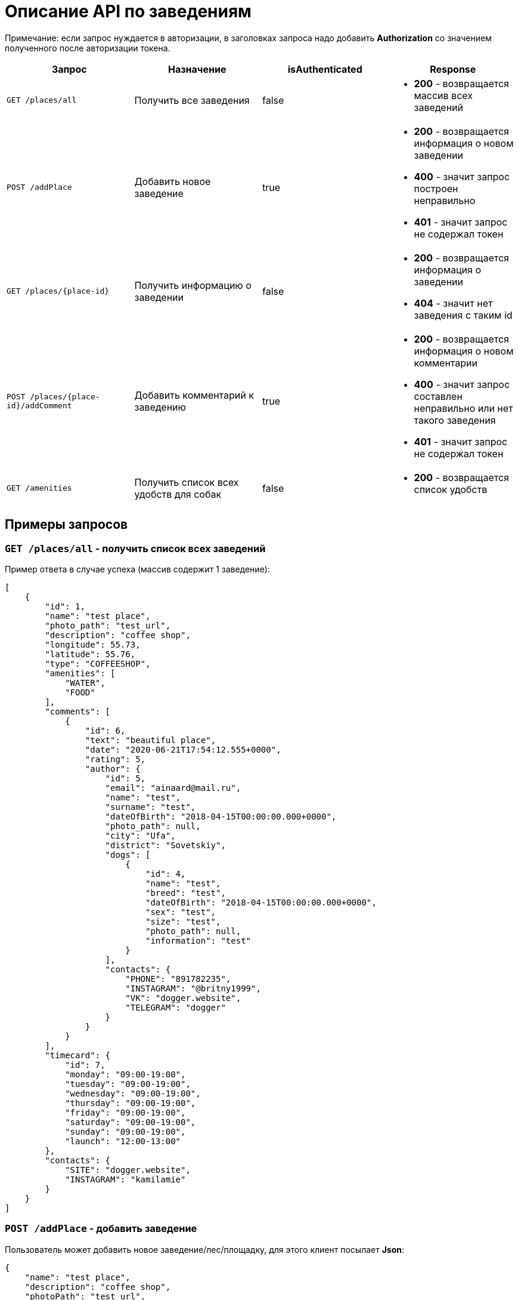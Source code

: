 = Описание API по заведениям

Примечание: если запрос нуждается в авторизации, в заголовках запроса надо добавить *Authorization* со значением
полученного после авторизации токена.

|===
|Запрос | Назначение | isAuthenticated | Response

|`GET /places/all`
| Получить все заведения
| false
a|
* *200* - возвращается массив всех заведений


|`POST /addPlace`
| Добавить новое заведение
| true
a|
* *200* - возвращается информация о новом заведении
* *400* - значит запрос построен неправильно
* *401* - значит запрос не содержал токен


|`GET /places/{place-id}`
| Получить информацию о заведении
| false
a|
* *200* - возвращается информация о заведении
* *404* - значит нет заведения с таким id


|`POST /places/{place-id}/addComment`
| Добавить комментарий к заведению
| true
a|
* *200* - возвращается информация о новом комментарии
* *400* - значит запрос составлен неправильно или нет такого заведения
* *401* - значит запрос не содержал токен

|`GET /amenities`
| Получить список всех удобств для собак
| false
a|
* *200* - возвращается список удобств

|===

== Примеры запросов

=== `GET /places/all` - получить список всех заведений

Пример ответа в случае успеха (массив содержит 1 заведение):

    [
        {
            "id": 1,
            "name": "test place",
            "photo_path": "test_url",
            "description": "coffee shop",
            "longitude": 55.73,
            "latitude": 55.76,
            "type": "COFFEESHOP",
            "amenities": [
                "WATER",
                "FOOD"
            ],
            "comments": [
                {
                    "id": 6,
                    "text": "beautiful place",
                    "date": "2020-06-21T17:54:12.555+0000",
                    "rating": 5,
                    "author": {
                        "id": 5,
                        "email": "ainaard@mail.ru",
                        "name": "test",
                        "surname": "test",
                        "dateOfBirth": "2018-04-15T00:00:00.000+0000",
                        "photo_path": null,
                        "city": "Ufa",
                        "district": "Sovetskiy",
                        "dogs": [
                            {
                                "id": 4,
                                "name": "test",
                                "breed": "test",
                                "dateOfBirth": "2018-04-15T00:00:00.000+0000",
                                "sex": "test",
                                "size": "test",
                                "photo_path": null,
                                "information": "test"
                            }
                        ],
                        "contacts": {
                            "PHONE": "891782235",
                            "INSTAGRAM": "@britny1999",
                            "VK": "dogger.website",
                            "TELEGRAM": "dogger"
                        }
                    }
                }
            ],
            "timecard": {
                "id": 7,
                "monday": "09:00-19:00",
                "tuesday": "09:00-19:00",
                "wednesday": "09:00-19:00",
                "thursday": "09:00-19:00",
                "friday": "09:00-19:00",
                "saturday": "09:00-19:00",
                "sunday": "09:00-19:00",
                "launch": "12:00-13:00"
            },
            "contacts": {
                "SITE": "dogger.website",
                "INSTAGRAM": "kamilamie"
            }
        }
    ]

=== `POST /addPlace` - добавить заведение

Пользователь может добавить новое заведение/лес/площадку, для этого клиент посылает *Json*:

    {
        "name": "test place",
        "description": "coffee shop",
        "photoPath": "test_url",
        "placeType": "COFFEESHOP",
        "longitude": "55.73",
        "latitude": "55.76",
        "amenities": [ "WATER", "FOOD"],
        "contacts": {
            "instagram" : "kamilamie",
            "site": "dogger.website"
        },
        "timecard": {
            "monday": "09:00-19:00",
            "tuesday": "09:00-19:00",
            "wednesday": "09:00-19:00",
            "thursday": "09:00-19:00",
            "friday": "09:00-19:00",
            "saturday": "09:00-14:00",
            "sunday": "09:00-14:00",
            "launch": "12:00-13:00"
        }
    }

При успешном запросе в базе данных появится заведение, автором будет текущий авторизованный пользователь.
В ответ придет информация о новом созданном заведении.

Пример ответа в случае успеха: см. `GET /places/all`

=== `GET /places/{place-id}` - получить информацию о заведении

Пример ответа в случае успеха: см. `GET /places/all`

=== `POST /places/{place-id}/addComment` - добавить комментарий

Пользователь может добавить комментарий к заведению/лесу/площадке, для этого клиент посылает *Json* c:

оценкой и текстом комментария:

    {
        "text": "beautiful place",
        "rating": "5"
    }

или просто оценкой:

    {
        "rating": "4"
    }

Пример ответа в случае успеха:

    {
        "id": 10,
        "text": "beautiful place",
        "date": "2020-06-24T14:43:28.500+0000",
        "rating": 5,
        "author": {
            "id": 5,
            "email": "ainaard@mail.ru",
            "name": "aina",
            "surname": "test",
            "dateOfBirth": "2020-07-01T22:30:35.929+0000",
            "photo_path": "test_url",
            "city": "Ufa",
            "district": "Sovetskiy",
            "dogs": [
                {
                    "id": 4,
                    "name": "test",
                    "breed": "test",
                    "dateOfBirth": "2018-04-15T00:00:00.000+0000",
                    "sex": "test",
                    "size": "test",
                    "photo_path": "test_url",
                    "information": "test"
                }
            ],
            "contacts": {
                "PHONE": "891782235",
                "INSTAGRAM": "@britny1999",
                "VK": "dogger.website",
                "TELEGRAM": "dogger"
            }
        }
    }

=== `GET /amenities` - получить список всех удобств для собак

Пример ответа:

    [
      "WATER",
      "FOOD",
      "ALLOWED_INSIDE",
      "ALLOWED_ON_VERANDA",
      "TRAINING_COMPLEX",
      "ALLOWED_TO_UNFASTEN",
      "BENCHES",
      "LAKE_RIVER",
      "WASTE_BINS"
    ]